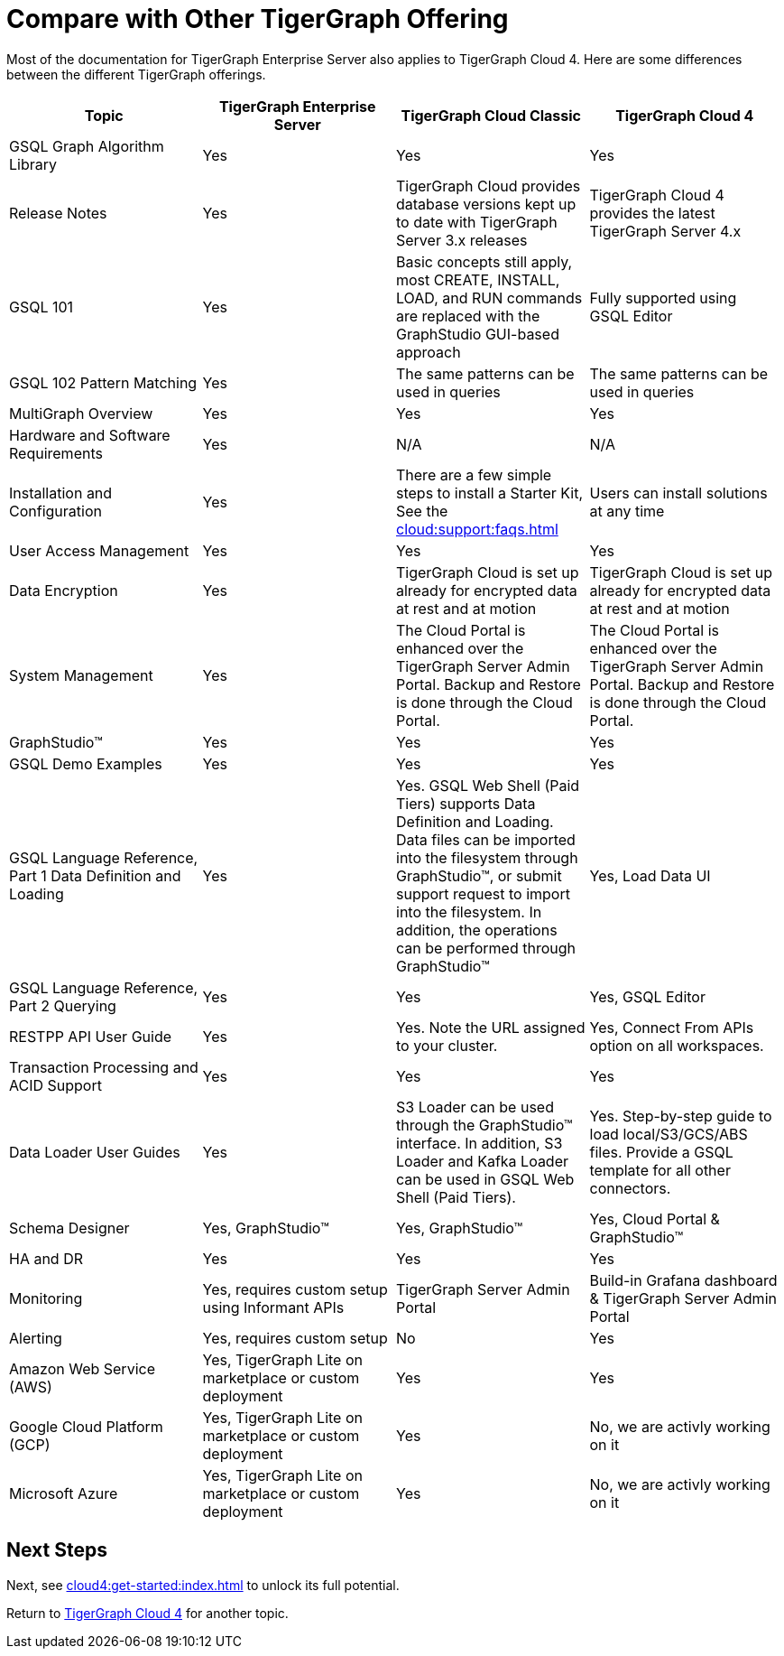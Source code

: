 = Compare with Other TigerGraph Offering

Most of the documentation for TigerGraph Enterprise Server also applies to TigerGraph Cloud 4.
Here are some differences between the different TigerGraph offerings.
|===
| Topic | TigerGraph Enterprise Server | TigerGraph Cloud Classic | TigerGraph Cloud 4

| GSQL Graph Algorithm Library | Yes| Yes| Yes
| Release Notes| Yes| TigerGraph Cloud provides database versions kept up to date with TigerGraph Server 3.x releases | TigerGraph Cloud 4 provides the latest TigerGraph Server 4.x
| GSQL 101 | Yes | Basic concepts still apply, most CREATE, INSTALL, LOAD, and RUN commands are replaced with the GraphStudio GUI-based approach | Fully supported using GSQL Editor
| GSQL 102 Pattern Matching | Yes | The same patterns can be used in queries | The same patterns can be used in queries
| MultiGraph Overview | Yes | Yes | Yes
| Hardware and Software Requirements | Yes | N/A | N/A
| Installation and Configuration | Yes | There are a few simple steps to install a Starter Kit, See the xref:cloud:support:faqs.adoc[] | Users can install solutions at any time
| User Access Management | Yes | Yes | Yes
| Data Encryption | Yes | TigerGraph Cloud is set up already for encrypted data at rest and at motion | TigerGraph Cloud is set up already for encrypted data at rest and at motion
| System Management | Yes | The Cloud Portal is enhanced over the TigerGraph Server Admin Portal.  Backup and Restore is done through the Cloud Portal. | The Cloud Portal is enhanced over the TigerGraph Server Admin Portal. Backup and Restore is done through the Cloud Portal.
| GraphStudio™ | Yes | Yes | Yes
| GSQL Demo Examples | Yes | Yes | Yes
| GSQL Language Reference, Part 1 Data Definition and Loading | Yes| Yes. GSQL Web Shell (Paid Tiers) supports Data Definition and Loading. Data files can be imported into the filesystem through GraphStudio™, or submit support request to import into the filesystem. In addition, the operations can be performed through GraphStudio™ | Yes, Load Data UI
| GSQL Language Reference, Part 2 Querying | Yes | Yes | Yes, GSQL Editor
| RESTPP API User Guide | Yes | Yes. Note the URL assigned to your cluster. | Yes, Connect From APIs option on all workspaces.
| Transaction Processing and ACID Support | Yes | Yes | Yes
| Data Loader User Guides | Yes | S3 Loader can be used through the GraphStudio™ interface. In addition, S3 Loader and Kafka Loader can be used in GSQL Web Shell (Paid Tiers). | Yes. Step-by-step guide to load local/S3/GCS/ABS files. Provide a GSQL template for all other connectors.
| Schema Designer | Yes, GraphStudio™ | Yes, GraphStudio™ | Yes, Cloud Portal & GraphStudio™
| HA and DR | Yes | Yes | Yes
| Monitoring | Yes, requires custom setup using Informant APIs | TigerGraph Server Admin Portal | Build-in Grafana dashboard & TigerGraph Server Admin Portal
| Alerting | Yes, requires custom setup | No | Yes
| Amazon Web Service (AWS) | Yes, TigerGraph Lite on marketplace or custom deployment  | Yes | Yes
| Google Cloud Platform (GCP) | Yes, TigerGraph Lite on marketplace or custom deployment  | Yes | No, we are activly working on it
| Microsoft Azure | Yes, TigerGraph Lite on marketplace or custom deployment | Yes | No, we are activly working on it
|===

== Next Steps

Next, see xref:cloud4:get-started:index.adoc[] to unlock its full potential.

Return to xref:cloud4:overview:index.adoc[TigerGraph Cloud 4] for another topic.
